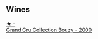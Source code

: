 
** Wines

#+begin_export html
<div class="flex-container">
  <a class="flex-item flex-item-left" href="/wines/82a470c3-fe0c-49f2-8ff7-fdea39a112de.html">
    <img class="flex-bottle" src="/images/unknown-wine.webp"></img>
    <section class="h">★ -</section>
    <section class="h text-bolder">Grand Cru Collection Bouzy - 2000</section>
  </a>

</div>
#+end_export
